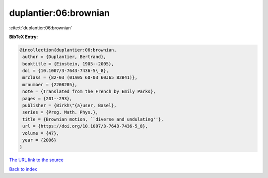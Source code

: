 duplantier:06:brownian
======================

:cite:t:`duplantier:06:brownian`

**BibTeX Entry:**

.. code-block:: bibtex

   @incollection{duplantier:06:brownian,
    author = {Duplantier, Bertrand},
    booktitle = {Einstein, 1905--2005},
    doi = {10.1007/3-7643-7436-5\_8},
    mrclass = {82-03 (01A05 60-03 60J65 82B41)},
    mrnumber = {2208205},
    note = {Translated from the French by Emily Parks},
    pages = {201--293},
    publisher = {Birkh\"{a}user, Basel},
    series = {Prog. Math. Phys.},
    title = {Brownian motion, ``diverse and undulating''},
    url = {https://doi.org/10.1007/3-7643-7436-5_8},
    volume = {47},
    year = {2006}
   }
`The URL link to the source <ttps://doi.org/10.1007/3-7643-7436-5_8}>`_


`Back to index <../By-Cite-Keys.html>`_
